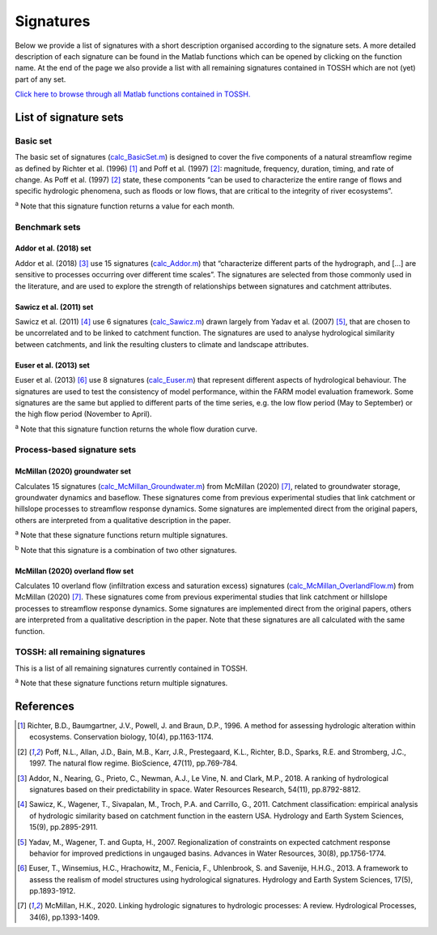 .. _p2_signatures:

Signatures
==========

Below we provide a list of signatures with a short description organised according to the signature sets. 
A more detailed description of each signature can be found in the Matlab functions which can be opened by clicking on the function name.
At the end of the page we also provide a list with all remaining signatures contained in TOSSH which are not (yet) part of any set.

`Click here to browse through all Matlab functions contained in TOSSH. <./_static/matlab/TOSSH_code/index.html>`_

List of signature sets
----------------------

 
Basic set
^^^^^^^^^
The basic set of signatures (`calc_BasicSet.m <./_static/matlab/TOSSH_code/TOSSH/TOSSH_code/calculation_functions/calc_BasicSet.html>`_) 
is designed to cover the five components of a natural streamflow regime 
as defined by Richter et al. (1996) [1]_ and Poff et al. (1997) [2]_: 
magnitude, frequency, duration, timing, and rate of change.
As Poff et al. (1997) [2]_ state, these components “can be used to characterize the entire range of flows 
and specific hydrologic phenomena, such as floods or low flows, that are critical to the integrity of river ecosystems”. 

.. csv-table:: Basic set
   :file: ./_static/basic_set.csv
   :header-rows: 1
   :delim: ;

:sup:`a` Note that this signature function returns a value for each month.


Benchmark sets 
^^^^^^^^^^^^^^

Addor et al. (2018) set
"""""""""""""""""""""""
Addor et al. (2018) [3]_ use 15 signatures (`calc_Addor.m <./_static/matlab/TOSSH_code/TOSSH/TOSSH_code/calculation_functions/calc_Addor.html>`_) 
that “characterize different parts of the hydrograph, 
and [...] are sensitive to processes occurring over different time scales”. 
The signatures are selected from those commonly used in the literature, 
and are used to explore the strength of relationships between signatures and catchment attributes.

.. csv-table:: Addor et al. (2018)
   :file: ./_static/addor.csv
   :header-rows: 1
   :delim: ;


Sawicz et al. (2011) set
""""""""""""""""""""""""
Sawicz et al. (2011) [4]_ use 6 signatures (`calc_Sawicz.m <./_static/matlab/TOSSH_code/TOSSH/TOSSH_code/calculation_functions/calc_Sawicz.html>`_) 
drawn largely from Yadav et al. (2007) [5]_, 
that are chosen to be uncorrelated and to be linked to catchment function. 
The signatures are used to analyse hydrological similarity between catchments, 
and link the resulting clusters to climate and landscape attributes.

.. csv-table:: Sawicz et al. (2011)
   :file: ./_static/sawicz.csv
   :header-rows: 1
   :delim: ;


Euser et al. (2013) set 
"""""""""""""""""""""""
Euser et al. (2013) [6]_ use 8 signatures (`calc_Euser.m <./_static/matlab/TOSSH_code/TOSSH/TOSSH_code/calculation_functions/calc_Euser.html>`_) 
that represent different aspects of hydrological behaviour. 
The signatures are used to test the consistency of model performance, 
within the FARM model evaluation framework.
Some signatures are the same but applied to different parts of the time series, e.g. the low flow period (May to September) or the high flow period (November to April).

.. csv-table:: Euser et al. (2011)
   :file: ./_static/euser.csv
   :header-rows: 1
   :delim: ;

:sup:`a` Note that this signature function returns the whole flow duration curve.


Process-based signature sets 
^^^^^^^^^^^^^^^^^^^^^^^^^^^^

McMillan (2020) groundwater set
"""""""""""""""""""""""""""""""
Calculates 15 signatures (`calc_McMillan_Groundwater.m <./_static/matlab/TOSSH_code/TOSSH/TOSSH_code/calculation_functions/calc_McMillan_Groundwater.html>`_)
from McMillan (2020) [7]_, related to groundwater 
storage, groundwater dynamics and baseflow. These signatures come from 
previous experimental studies that link catchment or hillslope 
processes to streamflow response dynamics. Some signatures are 
implemented direct from the original papers, others are interpreted
from a qualitative description in the paper.

.. csv-table:: McMillan (2020) groundwater set
   :file: ./_static/groundwater.csv
   :header-rows: 1
   :delim: ;
   
:sup:`a` Note that these signature functions return multiple signatures.

:sup:`b` Note that this signature is a combination of two other signatures.


McMillan (2020) overland flow set
"""""""""""""""""""""""""""""""""
Calculates 10 overland flow (infiltration excess and saturation excess)
signatures (`calc_McMillan_OverlandFlow.m <./_static/matlab/TOSSH_code/TOSSH/TOSSH_code/calculation_functions/calc_McMillan_OverlandFlow.html>`_)
from McMillan (2020) [7]_. These signatures come from previous
experimental studies that link catchment or hillslope processes to
streamflow response dynamics. Some signatures are implemented direct
from the original papers, others are interpreted from a qualitative
description in the paper. 
Note that these signatures are all calculated with the same function.

.. csv-table:: McMillan (2020) overland flow set
   :file: ./_static/overland_flow.csv
   :header-rows: 1
   :delim: ;


TOSSH: all remaining signatures
^^^^^^^^^^^^^^^^^^^^^^^^^^^^^^^

This is a list of all remaining signatures currently contained in TOSSH.

..
	(`calc_All.m <./_static/matlab/TOSSH_code/TOSSH/TOSSH_code/calculation_functions/calc_All.html>`_)


.. csv-table:: All remaining signatures
   :file: ./_static/remaining_signatures.csv
   :header-rows: 1
   :delim: ;
   
:sup:`a` Note that these signature functions return multiple signatures.

References
----------

.. [1] Richter, B.D., Baumgartner, J.V., Powell, J. and Braun, D.P., 1996. A method for assessing hydrologic alteration within ecosystems. Conservation biology, 10(4), pp.1163-1174.

.. [2] Poff, N.L., Allan, J.D., Bain, M.B., Karr, J.R., Prestegaard, K.L., Richter, B.D., Sparks, R.E. and Stromberg, J.C., 1997. The natural flow regime. BioScience, 47(11), pp.769-784.

.. [3] Addor, N., Nearing, G., Prieto, C., Newman, A.J., Le Vine, N. and Clark, M.P., 2018. A ranking of hydrological signatures based on their predictability in space. Water Resources Research, 54(11), pp.8792-8812.

.. [4] Sawicz, K., Wagener, T., Sivapalan, M., Troch, P.A. and Carrillo, G., 2011. Catchment classification: empirical analysis of hydrologic similarity based on catchment function in the eastern USA. Hydrology and Earth System Sciences, 15(9), pp.2895-2911.

.. [5] Yadav, M., Wagener, T. and Gupta, H., 2007. Regionalization of constraints on expected catchment response behavior for improved predictions in ungauged basins. Advances in Water Resources, 30(8), pp.1756-1774.

.. [6] Euser, T., Winsemius, H.C., Hrachowitz, M., Fenicia, F., Uhlenbrook, S. and Savenije, H.H.G., 2013. A framework to assess the realism of model structures using hydrological signatures. Hydrology and Earth System Sciences, 17(5), pp.1893-1912.

.. [7] McMillan, H.K., 2020. Linking hydrologic signatures to hydrologic processes: A review. Hydrological Processes, 34(6), pp.1393-1409.

